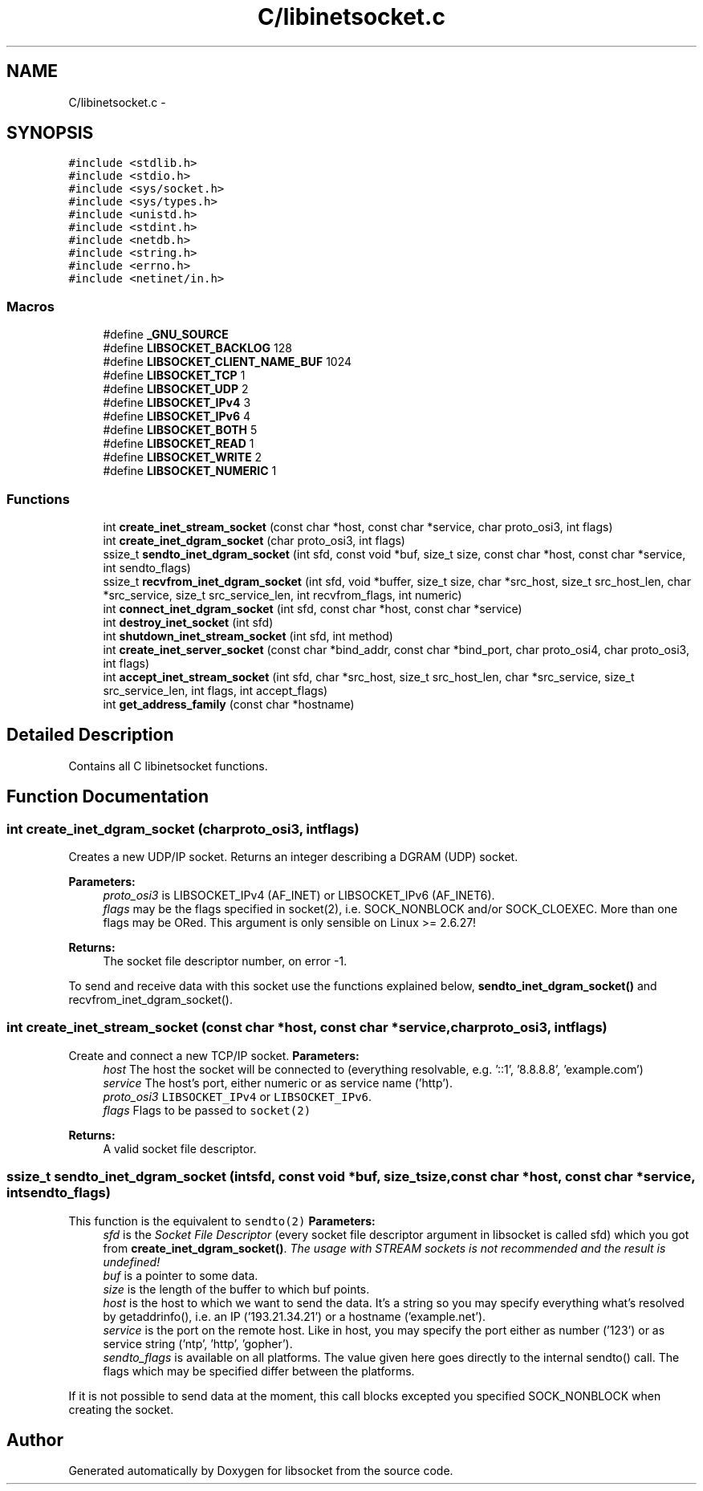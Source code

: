 .TH "C/libinetsocket.c" 3 "Sat Mar 2 2013" "libsocket" \" -*- nroff -*-
.ad l
.nh
.SH NAME
C/libinetsocket.c \- 
.SH SYNOPSIS
.br
.PP
\fC#include <stdlib\&.h>\fP
.br
\fC#include <stdio\&.h>\fP
.br
\fC#include <sys/socket\&.h>\fP
.br
\fC#include <sys/types\&.h>\fP
.br
\fC#include <unistd\&.h>\fP
.br
\fC#include <stdint\&.h>\fP
.br
\fC#include <netdb\&.h>\fP
.br
\fC#include <string\&.h>\fP
.br
\fC#include <errno\&.h>\fP
.br
\fC#include <netinet/in\&.h>\fP
.br

.SS "Macros"

.in +1c
.ti -1c
.RI "#define \fB_GNU_SOURCE\fP"
.br
.ti -1c
.RI "#define \fBLIBSOCKET_BACKLOG\fP   128"
.br
.ti -1c
.RI "#define \fBLIBSOCKET_CLIENT_NAME_BUF\fP   1024"
.br
.ti -1c
.RI "#define \fBLIBSOCKET_TCP\fP   1"
.br
.ti -1c
.RI "#define \fBLIBSOCKET_UDP\fP   2"
.br
.ti -1c
.RI "#define \fBLIBSOCKET_IPv4\fP   3"
.br
.ti -1c
.RI "#define \fBLIBSOCKET_IPv6\fP   4"
.br
.ti -1c
.RI "#define \fBLIBSOCKET_BOTH\fP   5"
.br
.ti -1c
.RI "#define \fBLIBSOCKET_READ\fP   1"
.br
.ti -1c
.RI "#define \fBLIBSOCKET_WRITE\fP   2"
.br
.ti -1c
.RI "#define \fBLIBSOCKET_NUMERIC\fP   1"
.br
.in -1c
.SS "Functions"

.in +1c
.ti -1c
.RI "int \fBcreate_inet_stream_socket\fP (const char *host, const char *service, char proto_osi3, int flags)"
.br
.ti -1c
.RI "int \fBcreate_inet_dgram_socket\fP (char proto_osi3, int flags)"
.br
.ti -1c
.RI "ssize_t \fBsendto_inet_dgram_socket\fP (int sfd, const void *buf, size_t size, const char *host, const char *service, int sendto_flags)"
.br
.ti -1c
.RI "ssize_t \fBrecvfrom_inet_dgram_socket\fP (int sfd, void *buffer, size_t size, char *src_host, size_t src_host_len, char *src_service, size_t src_service_len, int recvfrom_flags, int numeric)"
.br
.ti -1c
.RI "int \fBconnect_inet_dgram_socket\fP (int sfd, const char *host, const char *service)"
.br
.ti -1c
.RI "int \fBdestroy_inet_socket\fP (int sfd)"
.br
.ti -1c
.RI "int \fBshutdown_inet_stream_socket\fP (int sfd, int method)"
.br
.ti -1c
.RI "int \fBcreate_inet_server_socket\fP (const char *bind_addr, const char *bind_port, char proto_osi4, char proto_osi3, int flags)"
.br
.ti -1c
.RI "int \fBaccept_inet_stream_socket\fP (int sfd, char *src_host, size_t src_host_len, char *src_service, size_t src_service_len, int flags, int accept_flags)"
.br
.ti -1c
.RI "int \fBget_address_family\fP (const char *hostname)"
.br
.in -1c
.SH "Detailed Description"
.PP 
Contains all C libinetsocket functions\&. 
.SH "Function Documentation"
.PP 
.SS "int create_inet_dgram_socket (charproto_osi3, intflags)"

.PP
Creates a new UDP/IP socket\&. Returns an integer describing a DGRAM (UDP) socket\&.
.PP
\fBParameters:\fP
.RS 4
\fIproto_osi3\fP is LIBSOCKET_IPv4 (AF_INET) or LIBSOCKET_IPv6 (AF_INET6)\&. 
.br
\fIflags\fP may be the flags specified in socket(2), i\&.e\&. SOCK_NONBLOCK and/or SOCK_CLOEXEC\&. More than one flags may be ORed\&. This argument is only sensible on Linux >= 2\&.6\&.27!
.RE
.PP
\fBReturns:\fP
.RS 4
The socket file descriptor number, on error -1\&.
.RE
.PP
To send and receive data with this socket use the functions explained below, \fBsendto_inet_dgram_socket()\fP and recvfrom_inet_dgram_socket()\&. 
.SS "int create_inet_stream_socket (const char *host, const char *service, charproto_osi3, intflags)"

.PP
Create and connect a new TCP/IP socket\&. \fBParameters:\fP
.RS 4
\fIhost\fP The host the socket will be connected to (everything resolvable, e\&.g\&. '::1', '8\&.8\&.8\&.8', 'example\&.com') 
.br
\fIservice\fP The host's port, either numeric or as service name ('http')\&. 
.br
\fIproto_osi3\fP \fCLIBSOCKET_IPv4\fP or \fCLIBSOCKET_IPv6\fP\&. 
.br
\fIflags\fP Flags to be passed to \fCsocket(2)\fP
.RE
.PP
\fBReturns:\fP
.RS 4
A valid socket file descriptor\&. 
.RE
.PP

.SS "ssize_t sendto_inet_dgram_socket (intsfd, const void *buf, size_tsize, const char *host, const char *service, intsendto_flags)"

.PP
This function is the equivalent to \fCsendto(2)\fP \fBParameters:\fP
.RS 4
\fIsfd\fP is the \fISocket File Descriptor\fP (every socket file descriptor argument in libsocket is called sfd) which you got from \fBcreate_inet_dgram_socket()\fP\&. \fIThe usage with STREAM sockets is not recommended and the result is undefined!\fP 
.br
\fIbuf\fP is a pointer to some data\&. 
.br
\fIsize\fP is the length of the buffer to which buf points\&. 
.br
\fIhost\fP is the host to which we want to send the data\&. It's a string so you may specify everything what's resolved by getaddrinfo(), i\&.e\&. an IP ('193\&.21\&.34\&.21') or a hostname ('example\&.net')\&. 
.br
\fIservice\fP is the port on the remote host\&. Like in host, you may specify the port either as number ('123') or as service string ('ntp', 'http', 'gopher')\&. 
.br
\fIsendto_flags\fP is available on all platforms\&. The value given here goes directly to the internal sendto() call\&. The flags which may be specified differ between the platforms\&.
.RE
.PP
If it is not possible to send data at the moment, this call blocks excepted you specified SOCK_NONBLOCK when creating the socket\&. 
.SH "Author"
.PP 
Generated automatically by Doxygen for libsocket from the source code\&.
